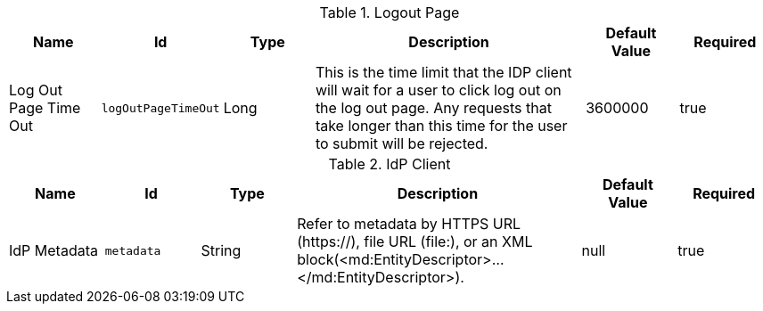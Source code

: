.[[org.codice.ddf.security.idp.client.LogoutRequestService]]Logout Page
[cols="1,1m,1,3,1,1" options="header"]
|===

|Name
|Id
|Type
|Description
|Default Value
|Required

|Log Out Page Time Out
|logOutPageTimeOut
|Long
|This is the time limit that the IDP client will wait for a user to click log out on the log out page. Any requests that take longer than this time for the user to submit will be rejected.
|3600000
|true

|===

.[[org.codice.ddf.security.idp.client.IdpMetadata]]IdP Client
[cols="1,1m,1,3,1,1" options="header"]
|===

|Name
|Id
|Type
|Description
|Default Value
|Required

|IdP Metadata
|metadata
|String
|Refer to metadata by HTTPS URL (https://), file URL (file:), or an XML block(<md:EntityDescriptor>...</md:EntityDescriptor>).
|null
|true

|===

